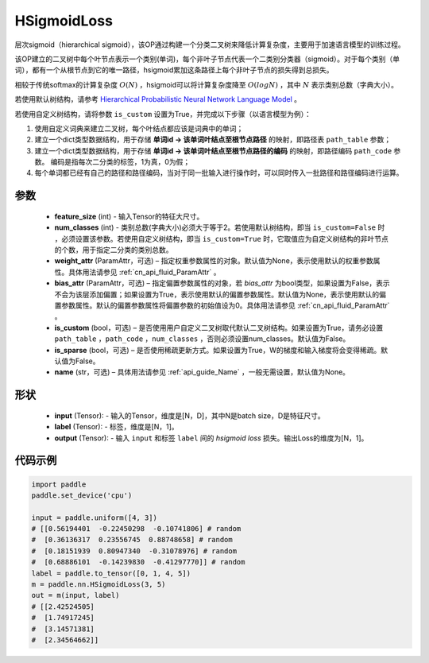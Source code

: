.. _cn_api_paddle_nn_HSigmoidLoss:

HSigmoidLoss
-------------------------------

.. py:class:: paddle.nn.HSigmoidLoss(feature_size, num_classes, weight_attr=None, bias_attr=None, is_custom=False, is_sparse=False, name=None)

层次sigmoid（hierarchical sigmoid），该OP通过构建一个分类二叉树来降低计算复杂度，主要用于加速语言模型的训练过程。

该OP建立的二叉树中每个叶节点表示一个类别(单词)，每个非叶子节点代表一个二类别分类器（sigmoid）。对于每个类别（单词），都有一个从根节点到它的唯一路径，hsigmoid累加这条路径上每个非叶子节点的损失得到总损失。

相较于传统softmax的计算复杂度 :math:`O(N)` ，hsigmoid可以将计算复杂度降至 :math:`O(logN)` ，其中 :math:`N` 表示类别总数（字典大小）。

若使用默认树结构，请参考 `Hierarchical Probabilistic Neural Network Language Model <http://www.iro.umontreal.ca/~lisa/pointeurs/hierarchical-nnlm-aistats05.pdf>`_ 。

若使用自定义树结构，请将参数 ``is_custom`` 设置为True，并完成以下步骤（以语言模型为例）：

1. 使用自定义词典来建立二叉树，每个叶结点都应该是词典中的单词；

2. 建立一个dict类型数据结构，用于存储 **单词id -> 该单词叶结点至根节点路径** 的映射，即路径表 ``path_table`` 参数；

3. 建立一个dict类型数据结构，用于存储 **单词id -> 该单词叶结点至根节点路径的编码** 的映射，即路径编码 ``path_code`` 参数。 编码是指每次二分类的标签，1为真，0为假；

4. 每个单词都已经有自己的路径和路径编码，当对于同一批输入进行操作时，可以同时传入一批路径和路径编码进行运算。

参数
::::::::::
    - **feature_size** (int) - 输入Tensor的特征大尺寸。
    - **num_classes** (int) - 类别总数(字典大小)必须大于等于2。若使用默认树结构，即当 ``is_custom=False`` 时 ，必须设置该参数。若使用自定义树结构，即当 ``is_custom=True`` 时，它取值应为自定义树结构的非叶节点的个数，用于指定二分类的类别总数。
    - **weight_attr** (ParamAttr，可选) – 指定权重参数属性的对象。默认值为None，表示使用默认的权重参数属性。具体用法请参见 :ref:`cn_api_fluid_ParamAttr` 。
    - **bias_attr** (ParamAttr，可选) – 指定偏置参数属性的对象，若 `bias_attr` 为bool类型，如果设置为False，表示不会为该层添加偏置；如果设置为True，表示使用默认的偏置参数属性。默认值为None，表示使用默认的偏置参数属性。默认的偏置参数属性将偏置参数的初始值设为0。具体用法请参见 :ref:`cn_api_fluid_ParamAttr` 。
    - **is_custom** (bool，可选) – 是否使用用户自定义二叉树取代默认二叉树结构。如果设置为True，请务必设置 ``path_table`` ，``path_code`` ，``num_classes`` ，否则必须设置num_classes。默认值为False。
    - **is_sparse** (bool，可选) – 是否使用稀疏更新方式。如果设置为True，W的梯度和输入梯度将会变得稀疏。默认值为False。
    - **name** (str，可选) – 具体用法请参见 :ref:`api_guide_Name` ，一般无需设置，默认值为None。

形状
:::::::::
    - **input** (Tensor): - 输入的Tensor，维度是[N，D]，其中N是batch size，D是特征尺寸。
    - **label** (Tensor): - 标签，维度是[N，1]。
    - **output** (Tensor): - 输入 ``input`` 和标签 ``label`` 间的 `hsigmoid loss` 损失。输出Loss的维度为[N，1]。

代码示例
::::::::::

..  code-block:: python

    import paddle
    paddle.set_device('cpu')

    input = paddle.uniform([4, 3])
    # [[0.56194401  -0.22450298  -0.10741806] # random
    #  [0.36136317  0.23556745  0.88748658] # random
    #  [0.18151939  0.80947340  -0.31078976] # random
    #  [0.68886101  -0.14239830  -0.41297770]] # random    
    label = paddle.to_tensor([0, 1, 4, 5])
    m = paddle.nn.HSigmoidLoss(3, 5)
    out = m(input, label)
    # [[2.42524505]
    #  [1.74917245]
    #  [3.14571381]
    #  [2.34564662]]
